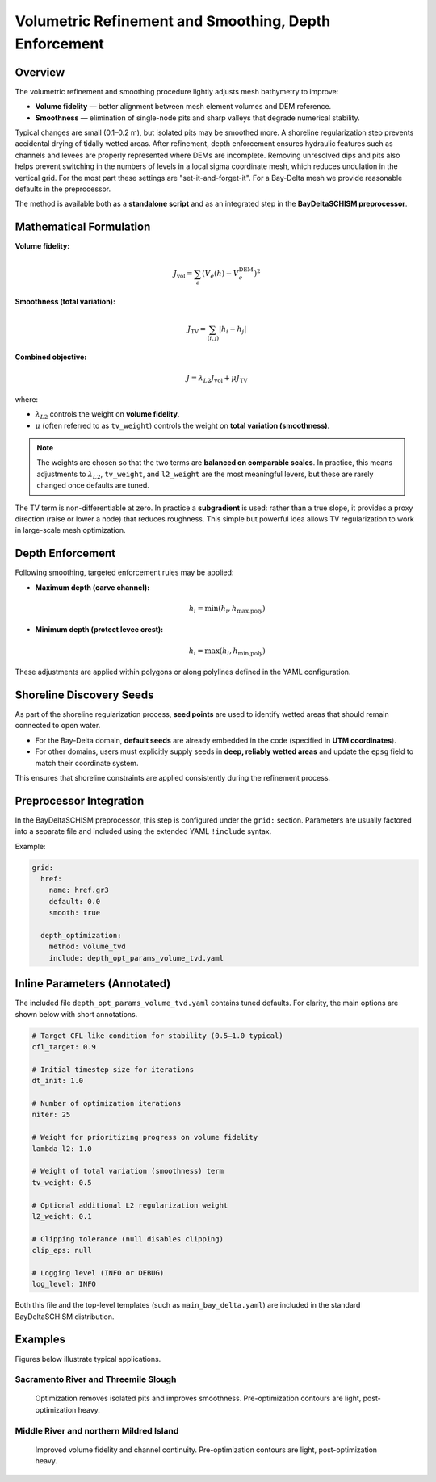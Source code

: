 Volumetric Refinement and Smoothing, Depth Enforcement
======================================================

Overview
--------

The volumetric refinement and smoothing procedure lightly adjusts mesh
bathymetry to improve:

* **Volume fidelity** — better alignment between mesh element volumes and DEM
  reference.
* **Smoothness** — elimination of single-node pits and sharp valleys that
  degrade numerical stability.

Typical changes are small (0.1–0.2 m), but isolated pits may be smoothed more.
A shoreline regularization step prevents accidental drying of tidally wetted
areas. After refinement, depth enforcement ensures hydraulic features such as
channels and levees are properly represented where DEMs are incomplete. Removing
unresolved dips and pits also helps prevent switching in the numbers of levels
in a local sigma coordinate mesh, which reduces undulation in the vertical grid. 
For the most part these settings are "set-it-and-forget-it". For a Bay-Delta
mesh we provide reasonable defaults in the preprocessor.

The method is available both as a **standalone script** and as an integrated
step in the **BayDeltaSCHISM preprocessor**.

Mathematical Formulation
------------------------

**Volume fidelity:**

.. math::

   J_\text{vol} = \sum_e \left( V_e(h) - V^\text{DEM}_e \right)^2

**Smoothness (total variation):**

.. math::

   J_\text{TV} = \sum_{(i,j)} \lvert h_i - h_j \rvert

**Combined objective:**

.. math::

   J = \lambda_{L2} J_\text{vol} + \mu J_\text{TV}

where:

* :math:`\lambda_{L2}` controls the weight on **volume fidelity**.
* :math:`\mu` (often referred to as ``tv_weight``) controls the weight on
  **total variation (smoothness)**.

.. note::

   The weights are chosen so that the two terms are **balanced on comparable
   scales**. In practice, this means adjustments to :math:`\lambda_{L2}`,
   ``tv_weight``, and ``l2_weight`` are the most meaningful levers, but these
   are rarely changed once defaults are tuned.

The TV term is non-differentiable at zero. In practice a **subgradient** is
used: rather than a true slope, it provides a proxy direction (raise or lower
a node) that reduces roughness. This simple but powerful idea allows TV
regularization to work in large-scale mesh optimization.

Depth Enforcement
-----------------

Following smoothing, targeted enforcement rules may be applied:

* **Maximum depth (carve channel):**

  .. math::

     h_i = \min(h_i, h_\text{max,poly})

* **Minimum depth (protect levee crest):**

  .. math::

     h_i = \max(h_i, h_\text{min,poly})

These adjustments are applied within polygons or along polylines defined in
the YAML configuration.

Shoreline Discovery Seeds
-------------------------

As part of the shoreline regularization process, **seed points** are used to
identify wetted areas that should remain connected to open water.

* For the Bay-Delta domain, **default seeds** are already embedded in the code
  (specified in **UTM coordinates**).
* For other domains, users must explicitly supply seeds in **deep, reliably
  wetted areas** and update the ``epsg`` field to match their coordinate
  system.

This ensures that shoreline constraints are applied consistently during the
refinement process.

Preprocessor Integration
------------------------

In the BayDeltaSCHISM preprocessor, this step is configured under the
``grid:`` section. Parameters are usually factored into a separate file and
included using the extended YAML ``!include`` syntax.

Example:

.. code-block:: yaml

   grid:
     href:
       name: href.gr3
       default: 0.0
       smooth: true

     depth_optimization:
       method: volume_tvd
       include: depth_opt_params_volume_tvd.yaml

Inline Parameters (Annotated)
-----------------------------

The included file ``depth_opt_params_volume_tvd.yaml`` contains tuned defaults.
For clarity, the main options are shown below with short annotations.

.. code-block:: yaml

   # Target CFL-like condition for stability (0.5–1.0 typical)
   cfl_target: 0.9

   # Initial timestep size for iterations
   dt_init: 1.0

   # Number of optimization iterations
   niter: 25

   # Weight for prioritizing progress on volume fidelity
   lambda_l2: 1.0

   # Weight of total variation (smoothness) term
   tv_weight: 0.5

   # Optional additional L2 regularization weight
   l2_weight: 0.1

   # Clipping tolerance (null disables clipping)
   clip_eps: null

   # Logging level (INFO or DEBUG)
   log_level: INFO

Both this file and the top-level templates (such as
``main_bay_delta.yaml``) are included in the standard BayDeltaSCHISM
distribution.

Examples
--------

Figures below illustrate typical applications.

Sacramento River and Threemile Slough
~~~~~~~~~~~~~~~~~~~~~~~~~~~~~~~~~~~~~

.. figure:: ../img/example_sac_threemile.png
   :alt: Sacramento River and Threemile Slough
   :width: 80%

   Optimization removes isolated pits and improves smoothness. Pre-optimization contours are light, post-optimization heavy.

Middle River and northern Mildred Island
~~~~~~~~~~~~~~~~~~~~~~~~~~~~~~~~~~~~~~~~

.. figure:: ../img/example_middle_mildred.png
   :alt: Middle River and Mildred Island
   :width: 80%

   Improved volume fidelity and channel continuity. Pre-optimization contours are light, post-optimization heavy.



